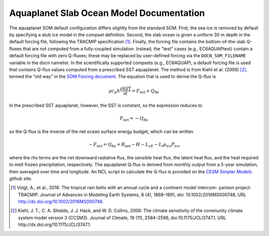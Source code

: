 =========================================
Aquaplanet Slab Ocean Model Documentation
=========================================

The aquaplanet SOM default configuration differs slightly from the standard SOM. First, the sea ice is removed by default by specifying a stub ice model in the compset definition. Second, the slab ocean is given a uniform 30 m depth in the default forcing file, following the TRACMIP specification [1]_. Finally, the forcing file contains the bottom-of-the-slab Q-fluxes that are not computed from a fully-coupled simulation. Instead, the "test" cases (e.g., EC6AQUAPtest) contain a default forcing file with zero Q-fluxes; these may be replaced by user-defined forcing via the ``DOCN_SOM_FILENAME`` variable in the docn namelist. In the scientifically supported compsets (e.g., EC6AQUAP), a default forcing file is used that contains Q-flux values computed from a prescribed SST aquaplanet. The method is from Kiehl et al. (2006) [2]_, termed the "old way" in the `SOM Forcing document`_. The equation that is used to derive the Q-flux is

.. math::
  \rho c_p h \frac{\partial \mathrm{SST}}{\partial t} = F_{\mathrm{net}} + Q_{\mathrm{flx}}

In the prescribed SST aquaplanet, however, the SST is constant, so the expression reduces to

.. math::
    F_{\mathrm{net}} = -Q_{\mathrm{flx}}

so the Q-flux is the inverse of the net ocean surface energy budget, which can be written

.. math::
   -F_{\mathrm{net}} = Q_{\mathrm{flx}} = R_{\mathrm{net}} - H - L_vE - L_f \rho_{\mathrm{ice}} P_{\mathrm{ice}}

where the rhs terms are the net downward radiative flux, the sensible heat flux, the latent heat flux, and the heat required to melt frozen precipitation, respectively.  The aquaplanet Q-flux is derived from monthly output from a 5-year simulation, then averaged over time and longitude. An NCL script to calculate the Q-flux is provided on the `CESM Simpler Models`_ github site.



.. _Kiehl et al. (2006): http://dx.doi.org/10.1175/JCLI3747.1
.. _Voigt et al., 2016: http://dx.doi.org/10.1002/2016MS000748
.. _SOM Forcing document: http://www.cesm.ucar.edu/models/ccsm4.0/data8/SOM.pdf
.. _CESM Simpler Models: https://github.com/NCAR/simpler_models


.. [1] Voigt, A., et al., 2016: The tropical rain belts with an annual cycle and a continent model intercom- parison project: TRACMIP. Journal of Advances in Modeling Earth Systems, 8 (4), 1868–1891, doi: 10.1002/2016MS000748, URL http://dx.doi.org/10.1002/2016MS000748.
.. [2] Kiehl, J. T., C. A. Shields, J. J. Hack, and W. D. Collins, 2006: The climate sensitivity of the community climate system model version 3 (CCSM3). Journal of Climate, 19 (11), 2584–2596, doi:10.1175/JCLI3747.1, URL http://dx.doi.org/10.1175/JCLI3747.1.
